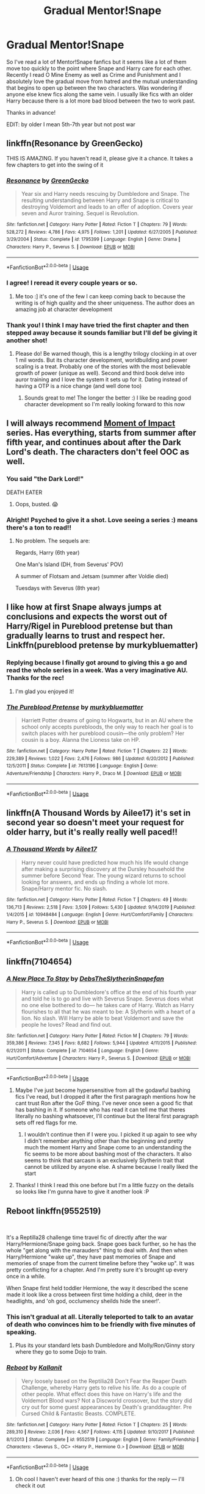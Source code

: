 #+TITLE: Gradual Mentor!Snape

* Gradual Mentor!Snape
:PROPERTIES:
:Author: silverlodi
:Score: 68
:DateUnix: 1578157709.0
:DateShort: 2020-Jan-04
:END:
So I've read a lot of Mentor!Snape fanfics but it seems like a lot of them move too quickly to the point where Snape and Harry care for each other. Recently I read O Mine Enemy as well as Crime and Punishment and I absolutely love the gradual move from hatred and the mutual understanding that begins to open up between the two characters. Was wondering if anyone else knew fics along the same vein. I usually like fics with an older Harry because there is a lot more bad blood between the two to work past.

Thanks in advance!

EDIT: by older I mean 5th-7th year but not post war


** linkffn(Resonance by GreenGecko)

THIS IS AMAZING. If you haven't read it, please give it a chance. It takes a few chapters to get into the swing of it
:PROPERTIES:
:Author: Sensoray
:Score: 11
:DateUnix: 1578185773.0
:DateShort: 2020-Jan-05
:END:

*** [[https://www.fanfiction.net/s/1795399/1/][*/Resonance/*]] by [[https://www.fanfiction.net/u/562135/GreenGecko][/GreenGecko/]]

#+begin_quote
  Year six and Harry needs rescuing by Dumbledore and Snape. The resulting understanding between Harry and Snape is critical to destroying Voldemort and leads to an offer of adoption. Covers year seven and Auror training. Sequel is Revolution.
#+end_quote

^{/Site/:} ^{fanfiction.net} ^{*|*} ^{/Category/:} ^{Harry} ^{Potter} ^{*|*} ^{/Rated/:} ^{Fiction} ^{T} ^{*|*} ^{/Chapters/:} ^{79} ^{*|*} ^{/Words/:} ^{528,272} ^{*|*} ^{/Reviews/:} ^{4,786} ^{*|*} ^{/Favs/:} ^{4,975} ^{*|*} ^{/Follows/:} ^{1,201} ^{*|*} ^{/Updated/:} ^{6/27/2005} ^{*|*} ^{/Published/:} ^{3/29/2004} ^{*|*} ^{/Status/:} ^{Complete} ^{*|*} ^{/id/:} ^{1795399} ^{*|*} ^{/Language/:} ^{English} ^{*|*} ^{/Genre/:} ^{Drama} ^{*|*} ^{/Characters/:} ^{Harry} ^{P.,} ^{Severus} ^{S.} ^{*|*} ^{/Download/:} ^{[[http://www.ff2ebook.com/old/ffn-bot/index.php?id=1795399&source=ff&filetype=epub][EPUB]]} ^{or} ^{[[http://www.ff2ebook.com/old/ffn-bot/index.php?id=1795399&source=ff&filetype=mobi][MOBI]]}

--------------

*FanfictionBot*^{2.0.0-beta} | [[https://github.com/tusing/reddit-ffn-bot/wiki/Usage][Usage]]
:PROPERTIES:
:Author: FanfictionBot
:Score: 4
:DateUnix: 1578185792.0
:DateShort: 2020-Jan-05
:END:


*** I agree! I reread it every couple years or so.
:PROPERTIES:
:Author: FancyWasMyName
:Score: 5
:DateUnix: 1578195585.0
:DateShort: 2020-Jan-05
:END:

**** Me too :] it's one of the few I can keep coming back to because the writing is of high quality and the sheer uniqueness. The author does an amazing job at character development
:PROPERTIES:
:Author: Sensoray
:Score: 2
:DateUnix: 1578203267.0
:DateShort: 2020-Jan-05
:END:


*** Thank you! I think I may have tried the first chapter and then stepped away because it sounds familiar but I'll def be giving it another shot!
:PROPERTIES:
:Author: silverlodi
:Score: 3
:DateUnix: 1578197898.0
:DateShort: 2020-Jan-05
:END:

**** Please do! Be warned though, this is a lengthy trilogy clocking in at over 1 mil words. But its character development, worldbuilding and power scaling is a treat. Probably one of the stories with the most believable growth of power (unique as well). Second and third book delve into auror training and I love the system it sets up for it. Dating instead of having a OTP is a nice change (and well done too)
:PROPERTIES:
:Author: Sensoray
:Score: 3
:DateUnix: 1578203700.0
:DateShort: 2020-Jan-05
:END:

***** Sounds great to me! The longer the better :) I like be reading good character development so I'm really looking forward to this now
:PROPERTIES:
:Author: silverlodi
:Score: 1
:DateUnix: 1578236503.0
:DateShort: 2020-Jan-05
:END:


** I will always recommend [[https://m.fanfiction.net/s/6500900/1/Moment-of-Impact][Moment of Impact]] series. Has everything, starts from summer after fifth year, and continues about after the Dark Lord's death. The characters don't feel OOC as well.
:PROPERTIES:
:Author: Casarel
:Score: 7
:DateUnix: 1578180231.0
:DateShort: 2020-Jan-05
:END:

*** You said "the Dark Lord!"

DEATH EATER
:PROPERTIES:
:Author: Tokimi-
:Score: 11
:DateUnix: 1578216431.0
:DateShort: 2020-Jan-05
:END:

**** Oops, busted. 😱
:PROPERTIES:
:Author: Casarel
:Score: 8
:DateUnix: 1578221855.0
:DateShort: 2020-Jan-05
:END:


*** Alright! Psyched to give it a shot. Love seeing a series :) means there's a ton to read!!
:PROPERTIES:
:Author: silverlodi
:Score: 2
:DateUnix: 1578197981.0
:DateShort: 2020-Jan-05
:END:

**** No problem. The sequels are:

Regards, Harry (6th year)

One Man's Island (DH, from Severus' POV)

A summer of Flotsam and Jetsam (summer after Voldie died)

Tuesdays with Severus (8th year)
:PROPERTIES:
:Author: Casarel
:Score: 3
:DateUnix: 1578200809.0
:DateShort: 2020-Jan-05
:END:


** I like how at first Snape always jumps at conclusions and expects the worst out of Harry/Rigel in Pureblood pretense but than gradually learns to trust and respect her. Linkffn(pureblood pretense by murkybluematter)
:PROPERTIES:
:Author: heavy__rain
:Score: 6
:DateUnix: 1578257368.0
:DateShort: 2020-Jan-06
:END:

*** Replying because I finally got around to giving this a go and read the whole series in a week. Was a very imaginative AU. Thanks for the rec!
:PROPERTIES:
:Author: silverlodi
:Score: 2
:DateUnix: 1592869780.0
:DateShort: 2020-Jun-23
:END:

**** I'm glad you enjoyed it!
:PROPERTIES:
:Author: heavy__rain
:Score: 2
:DateUnix: 1592875208.0
:DateShort: 2020-Jun-23
:END:


*** [[https://www.fanfiction.net/s/7613196/1/][*/The Pureblood Pretense/*]] by [[https://www.fanfiction.net/u/3489773/murkybluematter][/murkybluematter/]]

#+begin_quote
  Harriett Potter dreams of going to Hogwarts, but in an AU where the school only accepts purebloods, the only way to reach her goal is to switch places with her pureblood cousin---the only problem? Her cousin is a boy. Alanna the Lioness take on HP.
#+end_quote

^{/Site/:} ^{fanfiction.net} ^{*|*} ^{/Category/:} ^{Harry} ^{Potter} ^{*|*} ^{/Rated/:} ^{Fiction} ^{T} ^{*|*} ^{/Chapters/:} ^{22} ^{*|*} ^{/Words/:} ^{229,389} ^{*|*} ^{/Reviews/:} ^{1,022} ^{*|*} ^{/Favs/:} ^{2,476} ^{*|*} ^{/Follows/:} ^{986} ^{*|*} ^{/Updated/:} ^{6/20/2012} ^{*|*} ^{/Published/:} ^{12/5/2011} ^{*|*} ^{/Status/:} ^{Complete} ^{*|*} ^{/id/:} ^{7613196} ^{*|*} ^{/Language/:} ^{English} ^{*|*} ^{/Genre/:} ^{Adventure/Friendship} ^{*|*} ^{/Characters/:} ^{Harry} ^{P.,} ^{Draco} ^{M.} ^{*|*} ^{/Download/:} ^{[[http://www.ff2ebook.com/old/ffn-bot/index.php?id=7613196&source=ff&filetype=epub][EPUB]]} ^{or} ^{[[http://www.ff2ebook.com/old/ffn-bot/index.php?id=7613196&source=ff&filetype=mobi][MOBI]]}

--------------

*FanfictionBot*^{2.0.0-beta} | [[https://github.com/tusing/reddit-ffn-bot/wiki/Usage][Usage]]
:PROPERTIES:
:Author: FanfictionBot
:Score: 1
:DateUnix: 1578257410.0
:DateShort: 2020-Jan-06
:END:


** linkffn(A Thousand Words by Ailee17) it's set in second year so doesn't meet your request for older harry, but it's really really well paced!!
:PROPERTIES:
:Author: angry_triplet
:Score: 4
:DateUnix: 1578241640.0
:DateShort: 2020-Jan-05
:END:

*** [[https://www.fanfiction.net/s/10948484/1/][*/A Thousand Words/*]] by [[https://www.fanfiction.net/u/6392090/Ailee17][/Ailee17/]]

#+begin_quote
  Harry never could have predicted how much his life would change after making a surprising discovery at the Dursley household the summer before Second Year. The young wizard returns to school looking for answers, and ends up finding a whole lot more. Snape/Harry mentor fic. No slash.
#+end_quote

^{/Site/:} ^{fanfiction.net} ^{*|*} ^{/Category/:} ^{Harry} ^{Potter} ^{*|*} ^{/Rated/:} ^{Fiction} ^{T} ^{*|*} ^{/Chapters/:} ^{49} ^{*|*} ^{/Words/:} ^{136,713} ^{*|*} ^{/Reviews/:} ^{2,518} ^{*|*} ^{/Favs/:} ^{3,509} ^{*|*} ^{/Follows/:} ^{5,430} ^{*|*} ^{/Updated/:} ^{9/14/2019} ^{*|*} ^{/Published/:} ^{1/4/2015} ^{*|*} ^{/id/:} ^{10948484} ^{*|*} ^{/Language/:} ^{English} ^{*|*} ^{/Genre/:} ^{Hurt/Comfort/Family} ^{*|*} ^{/Characters/:} ^{Harry} ^{P.,} ^{Severus} ^{S.} ^{*|*} ^{/Download/:} ^{[[http://www.ff2ebook.com/old/ffn-bot/index.php?id=10948484&source=ff&filetype=epub][EPUB]]} ^{or} ^{[[http://www.ff2ebook.com/old/ffn-bot/index.php?id=10948484&source=ff&filetype=mobi][MOBI]]}

--------------

*FanfictionBot*^{2.0.0-beta} | [[https://github.com/tusing/reddit-ffn-bot/wiki/Usage][Usage]]
:PROPERTIES:
:Author: FanfictionBot
:Score: 1
:DateUnix: 1578241666.0
:DateShort: 2020-Jan-05
:END:


** linkffn(7104654)
:PROPERTIES:
:Author: u-useless
:Score: 4
:DateUnix: 1578162805.0
:DateShort: 2020-Jan-04
:END:

*** [[https://www.fanfiction.net/s/7104654/1/][*/A New Place To Stay/*]] by [[https://www.fanfiction.net/u/1304480/DebsTheSlytherinSnapefan][/DebsTheSlytherinSnapefan/]]

#+begin_quote
  Harry is called up to Dumbledore's office at the end of his fourth year and told he is to go and live with Severus Snape. Severus does what no one else bothered to do― he takes care of Harry. Watch as Harry flourishes to all that he was meant to be: A Slytherin with a heart of a lion. No slash. Will Harry be able to beat Voldemort and save the people he loves? Read and find out.
#+end_quote

^{/Site/:} ^{fanfiction.net} ^{*|*} ^{/Category/:} ^{Harry} ^{Potter} ^{*|*} ^{/Rated/:} ^{Fiction} ^{M} ^{*|*} ^{/Chapters/:} ^{79} ^{*|*} ^{/Words/:} ^{359,386} ^{*|*} ^{/Reviews/:} ^{7,345} ^{*|*} ^{/Favs/:} ^{8,682} ^{*|*} ^{/Follows/:} ^{5,944} ^{*|*} ^{/Updated/:} ^{4/11/2015} ^{*|*} ^{/Published/:} ^{6/21/2011} ^{*|*} ^{/Status/:} ^{Complete} ^{*|*} ^{/id/:} ^{7104654} ^{*|*} ^{/Language/:} ^{English} ^{*|*} ^{/Genre/:} ^{Hurt/Comfort/Adventure} ^{*|*} ^{/Characters/:} ^{Harry} ^{P.,} ^{Severus} ^{S.} ^{*|*} ^{/Download/:} ^{[[http://www.ff2ebook.com/old/ffn-bot/index.php?id=7104654&source=ff&filetype=epub][EPUB]]} ^{or} ^{[[http://www.ff2ebook.com/old/ffn-bot/index.php?id=7104654&source=ff&filetype=mobi][MOBI]]}

--------------

*FanfictionBot*^{2.0.0-beta} | [[https://github.com/tusing/reddit-ffn-bot/wiki/Usage][Usage]]
:PROPERTIES:
:Author: FanfictionBot
:Score: 3
:DateUnix: 1578162816.0
:DateShort: 2020-Jan-04
:END:

**** Maybe I've just become hypersensitive from all the godawful bashing fics I've read, but I dropped it after the first paragraph mentions how he cant trust Ron after the GoF thing. I've never once seen a good fic that has bashing in it. If someone who has read it can tell me that theres literally no bashing whatsoever, I'll continue but the literal first paragraph sets off red flags for me.
:PROPERTIES:
:Author: TheHeadlessScholar
:Score: 8
:DateUnix: 1578212812.0
:DateShort: 2020-Jan-05
:END:

***** I wouldn't continue then if I were you. I picked it up again to see why I didn't remember anything other than the beginning and pretty much the moment Harry and Snape come to an understanding the fic seems to be more about bashing most of the characters. It also seems to think that sarcasm is an exclusively Slytherin trait that cannot be utilized by anyone else. A shame because I really liked the start
:PROPERTIES:
:Author: silverlodi
:Score: 5
:DateUnix: 1578259896.0
:DateShort: 2020-Jan-06
:END:


**** Thanks! I think I read this one before but I'm a little fuzzy on the details so looks like I'm gunna have to give it another look :P
:PROPERTIES:
:Author: silverlodi
:Score: 2
:DateUnix: 1578171257.0
:DateShort: 2020-Jan-05
:END:


** Reboot linkffn(9552519)

​

It's a Reptilla28 challenge time travel fic of directly after the war Harry/Hermione/Snape going back. Snape goes back further, so he has the whole "get along with the marauders" thing to deal with. And then when Harry/Hermione "wake up", they have past memories of Snape and memories of snape from the current timeline before they "woke up". It was pretty conflicting for a chapter. And I'm pretty sure it's brought up every once in a while.

When Snape first held toddler Hermione, the way it described the scene made it look like a cross between first time holding a child, deer in the headlights, and 'oh god, occlumency sheilds hide the sneer!'.
:PROPERTIES:
:Author: Nyanmaru_San
:Score: 5
:DateUnix: 1578166980.0
:DateShort: 2020-Jan-04
:END:

*** This isn't gradual at all. Literally teleported to talk to an avatar of death who convinces him to be friendly with five minutes of speaking.
:PROPERTIES:
:Author: hyphenomicon
:Score: 6
:DateUnix: 1578202642.0
:DateShort: 2020-Jan-05
:END:

**** Plus its your standard lets bash Dumbledore and Molly/Ron/Ginny story where they go to some Dojo to train.
:PROPERTIES:
:Author: Wombarly
:Score: 6
:DateUnix: 1578250107.0
:DateShort: 2020-Jan-05
:END:


*** [[https://www.fanfiction.net/s/9552519/1/][*/Reboot/*]] by [[https://www.fanfiction.net/u/2932352/Kallanit][/Kallanit/]]

#+begin_quote
  Very loosely based on the Reptilia28 Don't Fear the Reaper Death Challenge, whereby Harry gets to relive his life. As do a couple of other people. What effect does this have on Harry's life and the Voldemort Blood wars? Not a Discworld crossover, but the story did cry out for some guest appearances by Death's granddaughter. Pre Cursed Child & Fantastic Beasts. COMPLETE.
#+end_quote

^{/Site/:} ^{fanfiction.net} ^{*|*} ^{/Category/:} ^{Harry} ^{Potter} ^{*|*} ^{/Rated/:} ^{Fiction} ^{T} ^{*|*} ^{/Chapters/:} ^{25} ^{*|*} ^{/Words/:} ^{289,310} ^{*|*} ^{/Reviews/:} ^{2,036} ^{*|*} ^{/Favs/:} ^{4,567} ^{*|*} ^{/Follows/:} ^{4,115} ^{*|*} ^{/Updated/:} ^{9/10/2017} ^{*|*} ^{/Published/:} ^{8/1/2013} ^{*|*} ^{/Status/:} ^{Complete} ^{*|*} ^{/id/:} ^{9552519} ^{*|*} ^{/Language/:} ^{English} ^{*|*} ^{/Genre/:} ^{Family/Friendship} ^{*|*} ^{/Characters/:} ^{<Severus} ^{S.,} ^{OC>} ^{<Harry} ^{P.,} ^{Hermione} ^{G.>} ^{*|*} ^{/Download/:} ^{[[http://www.ff2ebook.com/old/ffn-bot/index.php?id=9552519&source=ff&filetype=epub][EPUB]]} ^{or} ^{[[http://www.ff2ebook.com/old/ffn-bot/index.php?id=9552519&source=ff&filetype=mobi][MOBI]]}

--------------

*FanfictionBot*^{2.0.0-beta} | [[https://github.com/tusing/reddit-ffn-bot/wiki/Usage][Usage]]
:PROPERTIES:
:Author: FanfictionBot
:Score: 4
:DateUnix: 1578166993.0
:DateShort: 2020-Jan-04
:END:

**** Oh cool I haven't ever heard of this one :) thanks for the reply --- I'll check it out
:PROPERTIES:
:Author: silverlodi
:Score: 1
:DateUnix: 1578170907.0
:DateShort: 2020-Jan-05
:END:


** I'm still in the process of reading this one, and it's pretty good so far. The name is Not Your Usual Veela Mate and it's on wattpad. It is drarry too, just in case you don't like drarry
:PROPERTIES:
:Author: GreenTiger77
:Score: 2
:DateUnix: 1578169603.0
:DateShort: 2020-Jan-04
:END:

*** Thanks! I go back and forth depending on how it's done so I'll give it a try at least :)
:PROPERTIES:
:Author: silverlodi
:Score: 1
:DateUnix: 1578170876.0
:DateShort: 2020-Jan-05
:END:


** Remind me! 5 days
:PROPERTIES:
:Author: Hippocampicorn
:Score: 1
:DateUnix: 1578178850.0
:DateShort: 2020-Jan-05
:END:
